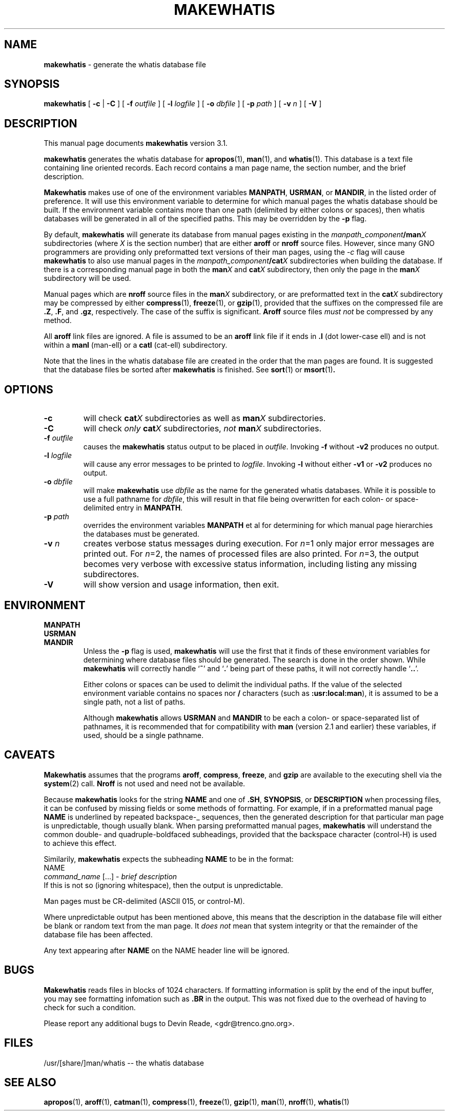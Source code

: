 .TH MAKEWHATIS 8 "28 March 1998" GNO "System Administration"
.SH NAME
.B makewhatis
\- generate the whatis database file
.SH SYNOPSIS
.B makewhatis
[
.B -c
|
.B -C
] [
.BI -f " outfile"
] [
.BI -l " logfile"
] [
.BI -o " dbfile"
] [
.BI -p " path"
] [
.BI -v " n"
] [
.B -V
]
.SH DESCRIPTION
This manual page documents
.B makewhatis
version 3.1.
.LP
.B makewhatis
generates the whatis database for
.BR apropos (1),
.BR man (1),
and
.BR whatis (1).
This database is a text file containing line oriented records.  Each record
contains a man page name, the section number, and the brief description.
.LP
.B Makewhatis
makes use of one of the environment variables
.BR MANPATH ,
.BR USRMAN ,
or
.BR MANDIR ,
in the listed order of preference.  It will use this
environment variable to determine for which manual pages the whatis
database should be built.  If the environment variable contains more than
one path (delimited by either colons or spaces), 
then whatis databases will be generated
in all of the specified paths.  This may be overridden by the
.BR -p
flag.
.LP
By default,
.BR makewhatis
will generate its database from manual pages existing in the
.IB manpath_component /man X
subdirectories (where
.I X
is the section number)
that are either
.BR aroff
or
.BR nroff
source files.
However, since many GNO programmers are providing only preformatted
text versions of their man pages, using the
.I -c
flag will cause
.B makewhatis
to also use manual pages in the
.IB manpath_component /cat X
subdirectories when building the database.
If there is a corresponding manual page in both the
.BI man X
and
.BI cat X
subdirectory, then only the page in the
.BI man X
subdirectory will be used.
.LP
Manual pages which are
.BR nroff
source files in the
.BI man X
subdirectory, or are preformatted text in the
.BI cat X
subdirectory may be compressed by either
.BR compress (1),
.BR freeze (1),
or
.BR gzip (1),
provided that the suffixes on the compressed file are
.BR ".Z" ,
.BR ".F" ,
and
.BR ".gz" ,
respectively.  The case of the suffix is significant.
.BR Aroff
source files
.I "must not"
be compressed by any method.
.LP
All
.BR aroff
link files are ignored.  A file is assumed to be an
.BR aroff
link file if it ends in
.B ".l"
(dot lower-case ell) and is not within a
.BR manl 
(man-ell) or a
.BR catl
(cat-ell) subdirectory.
.LP
Note that the lines in the whatis database file are created in the order
that the man pages are found.  It is suggested that the database files
be sorted after
.B makewhatis
is finished.  See
.BR sort (1)
or
.BR msort (1) .
.SH OPTIONS
.IP "\fB\-c\fP"
will check 
.BI cat X
subdirectories as well as 
.BI man X
subdirectories.
.IP \fB\-C\fP
will check
.I only
.BI cat X
subdirectories,
.I not 
.BI man X
subdirectories.
.IP "\fB-f\fR \fIoutfile\fR"
causes the
.B makewhatis
status output to be placed in 
.IR outfile .
Invoking
.B -f
without
.B -v2
produces no output.
.IP "\fB-l\fR \fIlogfile\fR"
will cause any error messages to be printed to
.IR logfile .
Invoking
.B -l
without either
.B -v1
or
.B -v2
produces no output.
.IP "\fB-o\fR \fIdbfile\fR"
will make
.B makewhatis
use
.I dbfile
as the name for the generated whatis databases.  While it is possible to
use a full pathname for
.IR dbfile ,
this will result in that file being overwritten for each colon- or
space-delimited entry in
.BR MANPATH .
.IP "\fB-p\fR \fIpath\fR"
overrides the environment variables
.B MANPATH
et al for determining for which manual page hierarchies the databases must
be generated.
.IP "\fB-v\fR \fIn\fR"
creates verbose status messages during execution.  For 
.IR n =1
only major error messages are printed out.  For 
.IR n =2,
the names of processed files are also printed.  For
.IR n =3,
the output becomes very verbose with excessive status information, including
listing any missing subdirectores.
.IP \fB-V\fR
will show version and usage information, then exit.
.SH ENVIRONMENT
.BR MANPATH
.br
.BR USRMAN
.br
.BR MANDIR
.RS
Unless the
.B -p
flag is used,
.B makewhatis
will use the first that it finds of these environment variables for
determining where database files should be generated.  The search
is done in the order shown. While
.B makewhatis
will correctly handle
.RB ` ~ '
and
.RB ` . '
being part of these paths, it will not correctly handle
.RB ` .. '.
.sp 1
Either colons or spaces can be used to delimit the individual paths.
If the value of the selected environment variable contains no spaces
nor
.B /
characters (such as
.BR :usr:local:man ),
it is assumed to be a single path, not a list of paths.
.sp 1
Although
.B makewhatis
allows
.BR USRMAN
and
.BR MANDIR
to be each a colon- or space-separated list of pathnames,
it is recommended that for compatibility with 
.BR man 
(version 2.1 and earlier) these variables, if used, should be
a single pathname.
.RE
.SH CAVEATS
.B Makewhatis
assumes that the programs
.BR aroff ,
.BR compress ,
.BR freeze ,
and
.BR gzip
are available to the executing shell via the 
.BR system (2)
call.
.BR Nroff
is not used and need not be available.
.LP
Because
.B makewhatis
looks for the string
.B NAME
and one of 
.BR .SH ,
.BR SYNOPSIS ,
or
.B DESCRIPTION
when processing files, it can be confused by missing fields or
some methods of formatting.  For example, if in a preformatted manual page
.B NAME
is underlined by repeated backspace-_ sequences, then the generated
description for that particular man page is unpredictable,
though usually blank.  When parsing preformatted manual pages,
.B makewhatis
will understand the common double- and quadruple-boldfaced
subheadings, provided
that the backspace character (control-H) is used to achieve this effect.
.LP
Similarily,
.B makewhatis
expects the subheading
.B NAME
to be in the format:
.nf
        NAME
            \fIcommand_name\fR [...] - \fIbrief description\fR
.fi
If this is not so (ignoring whitespace), then the output is unpredictable.
.LP
Man pages must be CR-delimited (ASCII 015, or control\-M).
.LP
Where unpredictable output has been mentioned above, this means that
the description in the database file will either be blank or random
text from the man page.  It
.I "does not"
mean that system integrity or that the remainder of the database file
has been affected.
.LP
Any text appearing after
.B NAME
on the NAME header line will be ignored.
.SH BUGS
.B Makewhatis
reads files in blocks of 1024 characters.
If formatting information is split by the end
of the input buffer, you may see formatting infomation such as
.B .BR
in the output.  This was not fixed due to the overhead of having to
check for such a condition.
.LP
Please report any additional bugs to Devin Reade, <gdr@trenco.gno.org>.
.SH FILES
.nf
/usr/[share/]man/whatis -- the whatis database
.fi
.SH SEE ALSO
.BR apropos (1),
.BR aroff (1),
.BR catman (1),
.BR compress (1),
.BR freeze (1),
.BR gzip (1),
.BR man (1),
.BR nroff (1),
.BR whatis (1)
